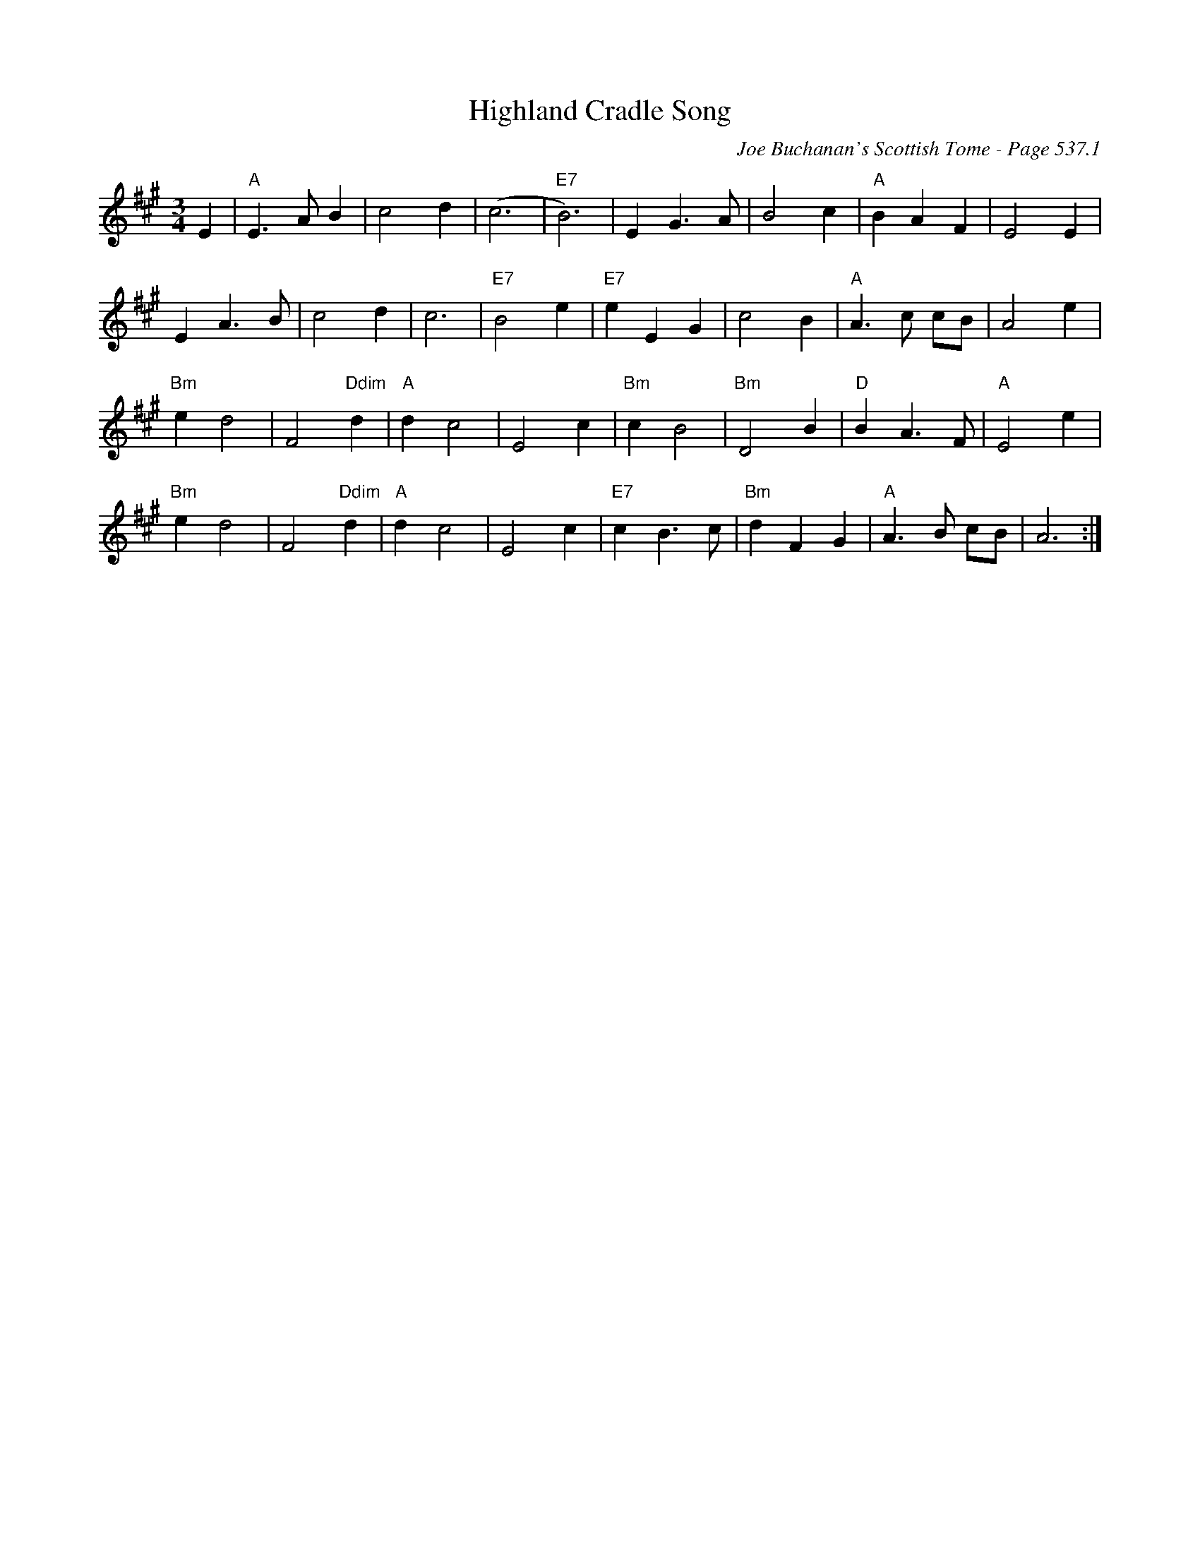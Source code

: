 X:787
T:Highland Cradle Song
C:Joe Buchanan's Scottish Tome - Page 537.1
I:537 1
Z:Carl Allison
R:Slow Air
L:1/4
M:3/4
K:A
E | "A"E> A B | c2 d | (c3 | "E7"B3) | E G> A | B2 c | "A"B A F | E2 E |
E A>B | c2 d | c3 | "E7"B2 e | "E7"e E G | c2 B | "A"A>c c/B/ | A2 e |
"Bm"e d2 | F2 "Ddim"d | "A"d c2 | E2 c | "Bm"c B2 | "Bm"D2 B | "D"B A>F | "A"E2 e |
"Bm"e d2 | F2 "Ddim"d | "A"d c2 | E2 c | "E7"c B>c | "Bm"d F G | "A"A>B c/B/ | A3 :|
